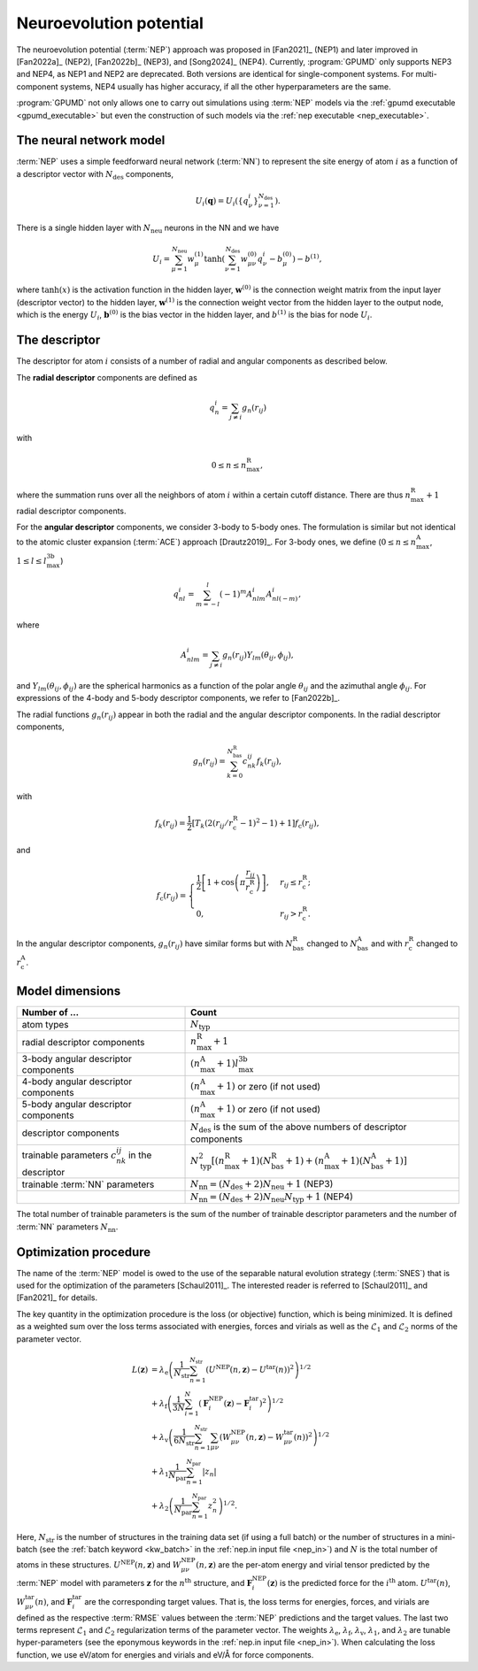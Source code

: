 .. _nep_formalism:
.. index::
   single: Neuroevolution potential

Neuroevolution potential
************************

The neuroevolution potential (:term:`NEP`) approach was proposed in [Fan2021]_ (NEP1) and later improved in [Fan2022a]_ (NEP2), [Fan2022b]_ (NEP3), and [Song2024]_ (NEP4).
Currently, :program:`GPUMD` only supports NEP3 and NEP4, as NEP1 and NEP2 are deprecated.
Both versions are identical for single-component systems.
For multi-component systems, NEP4 usually has higher accuracy, if all the other hyperparameters are the same.

:program:`GPUMD` not only allows one to carry out simulations using :term:`NEP` models via the :ref:`gpumd executable <gpumd_executable>` but even the construction of such models via the :ref:`nep executable <nep_executable>`.

The neural network model
========================

:term:`NEP` uses a simple feedforward neural network (:term:`NN`) to represent the site energy of atom :math:`i` as a function of a descriptor vector with :math:`N_\mathrm{des}` components,

.. math::
   
   U_i(\mathbf{q}) = U_i \left(\{q^i_{\nu}\}_{\nu =1}^{N_\mathrm{des}}\right).

There is a single hidden layer with :math:`N_\mathrm{neu}` neurons in the NN and we have

.. math::
   
   U_i = \sum_{\mu=1}^{N_\mathrm{neu}}w^{(1)}_{\mu}\tanh\left(\sum_{\nu=1}^{N_\mathrm{des}} w^{(0)}_{\mu\nu} q^i_{\nu} - b^{(0)}_{\mu}\right) - b^{(1)},

where :math:`\tanh(x)` is the activation function in the hidden layer, :math:`\mathbf{w}^{(0)}` is the connection weight matrix from the input layer (descriptor vector) to the hidden layer, :math:`\mathbf{w}^{(1)}` is the connection weight vector from the hidden layer to the output node, which is the energy :math:`U_i`, :math:`\mathbf{b}^{(0)}` is the bias vector in the hidden layer, and :math:`b^{(1)}` is the bias for node :math:`U_i`.

The descriptor
==============

The descriptor for atom :math:`i` consists of a number of radial and angular components as described below. 

The **radial descriptor** components are defined as

.. math::

   q^i_{n} = \sum_{j\neq i} g_{n}(r_{ij})

with

.. math::
   
   0\leq n\leq n_\mathrm{max}^\mathrm{R},

where the summation runs over all the neighbors of atom :math:`i` within a certain cutoff distance.
There are thus :math:`n_\mathrm{max}^\mathrm{R}+1` radial descriptor components.

For the **angular descriptor** components, we consider 3-body to 5-body ones.
The formulation is similar but not identical to the atomic cluster expansion (:term:`ACE`) approach [Drautz2019]_.
For 3-body ones, we define (:math:`0\leq n\leq n_\mathrm{max}^\mathrm{A}`, :math:`1\leq l \leq l_\mathrm{max}^\mathrm{3b}`)

.. math::
   
   q^i_{nl} = \sum_{m=-l}^l (-1)^m A^i_{nlm} A^i_{nl(-m)},

where

.. math::

   A^i_{nlm} = \sum_{j\neq i} g_n(r_{ij}) Y_{lm}(\theta_{ij},\phi_{ij}),

and :math:`Y_{lm}(\theta_{ij},\phi_{ij})` are the spherical harmonics as a function of the polar angle :math:`\theta_{ij}` and the azimuthal angle :math:`\phi_{ij}`.
For expressions of the 4-body and 5-body descriptor components, we refer to [Fan2022b]_.

The radial functions :math:`g_n(r_{ij})` appear in both the radial and the angular descriptor components.
In the radial descriptor components,

.. math::
   
   g_n(r_{ij}) = \sum_{k=0}^{N_\mathrm{bas}^\mathrm{R}} c^{ij}_{nk} f_k(r_{ij}),

with 

.. math::
   
   f_k(r_{ij}) = \frac{1}{2}
   \left[T_k\left(2\left(r_{ij}/r_\mathrm{c}^\mathrm{R}-1\right)^2-1\right)+1\right]
   f_\mathrm{c}(r_{ij}),

and

.. math::
   
   f_\mathrm{c}(r_{ij}) 
   = \begin{cases}
   \frac{1}{2}\left[
   1 + \cos\left( \pi \frac{r_{ij}}{r_\mathrm{c}^\mathrm{R}} \right) 
   \right],& r_{ij}\leq r_\mathrm{c}^\mathrm{R}; \\
   0, & r_{ij} > r_\mathrm{c}^\mathrm{R}.
   \end{cases}

In the angular descriptor components, :math:`g_n(r_{ij})` have similar forms but with :math:`N_\mathrm{bas}^\mathrm{R}` changed to :math:`N_\mathrm{bas}^\mathrm{A}` and with :math:`r_\mathrm{c}^\mathrm{R}` changed to :math:`r_\mathrm{c}^\mathrm{A}`.

Model dimensions
================

.. list-table::
   :header-rows: 1
   :width: 100%
   :widths: auto

   * - Number of ...
     - Count
   * - atom types
     - :math:`N_\mathrm{typ}`
   * - radial descriptor components
     - :math:`n_\mathrm{max}^\mathrm{R}+1`
   * - 3-body angular descriptor components
     - :math:`(n_\mathrm{max}^\mathrm{A}+1) l_\mathrm{max}^\mathrm{3b}`
   * - 4-body angular descriptor components
     - :math:`(n_\mathrm{max}^\mathrm{A}+1)` or zero (if not used)
   * - 5-body angular descriptor components
     - :math:`(n_\mathrm{max}^\mathrm{A}+1)` or zero (if not used)
   * - descriptor components
     - :math:`N_\mathrm{des}` is the sum of the above numbers of descriptor components
   * - trainable parameters :math:`c_{nk}^{ij}` in the descriptor
     - :math:`N_\mathrm{typ}^2 [(n_\mathrm{max}^\mathrm{R}+1)(N_\mathrm{bas}^\mathrm{R}+1)+(n_\mathrm{max}^\mathrm{A}+1)(N_\mathrm{bas}^\mathrm{A}+1)]`
   * - trainable :term:`NN` parameters
     - :math:`N_\mathrm{nn} = (N_\mathrm{des} +2) N_\mathrm{neu}+1` (NEP3)
   * -
     - :math:`N_\mathrm{nn} = (N_\mathrm{des} +2) N_\mathrm{neu} N_\mathrm{typ}+1` (NEP4)

The total number of trainable parameters is the sum of the number of trainable descriptor parameters and the number of :term:`NN` parameters :math:`N_\mathrm{nn}`.


.. _nep_loss_function:
.. _nep_optimization_procedure:
.. index::
   single: NEP loss function   

Optimization procedure
======================

The name of the :term:`NEP` model is owed to the use of the separable natural evolution strategy (:term:`SNES`) that is used for the optimization of the parameters [Schaul2011]_.
The interested reader is referred to [Schaul2011]_ and [Fan2021]_ for details.

The key quantity in the optimization procedure is the loss (or objective) function, which is being minimized.
It is defined as a weighted sum over the loss terms associated with energies, forces and virials as well as the :math:`\mathcal{L}_1` and :math:`\mathcal{L}_2` norms of the parameter vector.

.. math::
   
   L(\boldsymbol{z}) 
   &= \lambda_\mathrm{e} \left( 
   \frac{1}{N_\mathrm{str}}\sum_{n=1}^{N_\mathrm{str}} \left( U^\mathrm{NEP}(n,\boldsymbol{z}) - U^\mathrm{tar}(n)\right)^2
   \right)^{1/2} \nonumber \\
   &+  \lambda_\mathrm{f} \left( 
   \frac{1}{3N}
   \sum_{i=1}^{N} \left( \boldsymbol{F}_i^\mathrm{NEP}(\boldsymbol{z}) - \boldsymbol{F}_i^\mathrm{tar}\right)^2
   \right)^{1/2} \nonumber \\
   &+  \lambda_\mathrm{v} \left( 
   \frac{1}{6N_\mathrm{str}}
   \sum_{n=1}^{N_\mathrm{str}} \sum_{\mu\nu} \left( W_{\mu\nu}^\mathrm{NEP}(n,\boldsymbol{z}) - W_{\mu\nu}^\mathrm{tar}(n)\right)^2
   \right)^{1/2} \nonumber \\
   &+  \lambda_1 \frac{1}{N_\mathrm{par}} \sum_{n=1}^{N_\mathrm{par}} |z_n| \nonumber \\
   &+  \lambda_2 \left(\frac{1}{N_\mathrm{par}} \sum_{n=1}^{N_\mathrm{par}} z_n^2\right)^{1/2}.

Here, :math:`N_\mathrm{str}` is the number of structures in the training data set (if using a full batch) or the number of structures in a mini-batch (see the :ref:`batch keyword <kw_batch>` in the :ref:`nep.in input file <nep_in>`) and :math:`N` is the total number of atoms in these structures.
:math:`U^\mathrm{NEP}(n,\boldsymbol{z})` and :math:`W_{\mu\nu}^\mathrm{NEP}(n,\boldsymbol{z})` are the per-atom energy and virial tensor predicted by the :term:`NEP` model with parameters :math:`\boldsymbol{z}` for the :math:`n^\mathrm{th}` structure, and :math:`\boldsymbol{F}_i^\mathrm{NEP}(\boldsymbol{z})` is the predicted force for the :math:`i^\mathrm{th}` atom.
:math:`U^\mathrm{tar}(n)`, :math:`W_{\mu\nu}^\mathrm{tar}(n)`, and :math:`\boldsymbol{F}_i^\mathrm{tar}` are the corresponding target values.
That is, the loss terms for energies, forces, and virials are defined as the respective :term:`RMSE` values between the :term:`NEP` predictions and the target values.
The last two terms represent :math:`\mathcal{L}_1` and :math:`\mathcal{L}_2` regularization terms of the parameter vector.
The weights :math:`\lambda_\mathrm{e}`, :math:`\lambda_\mathrm{f}`, :math:`\lambda_\mathrm{v}`, :math:`\lambda_1`, and :math:`\lambda_2` are tunable hyper-parameters (see the eponymous keywords in the :ref:`nep.in input file <nep_in>`).
When calculating the loss function, we use eV/atom for energies and virials and eV/Å for force components.
